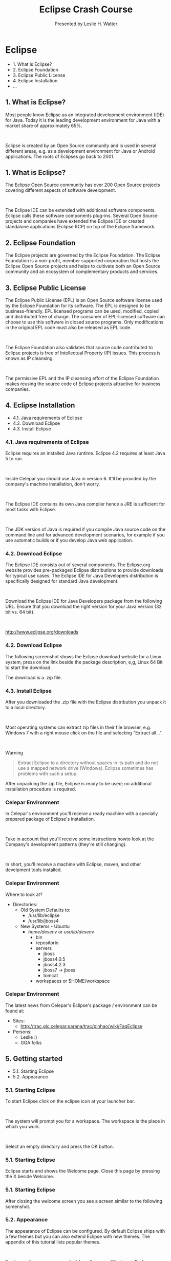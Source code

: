 
#+Title: Eclipse Crash Course 
#+Author: Presented by Leslie H. Watter 
#+Email: leslieh@celepar.pr.gov.br

#+OPTIONS: reveal_center:nil reveal_progress:t reveal_history:nil reveal_control:t reveal_mathjax:t toc:nil
#+OPTIONS: num:nil
#+REVEAL_TRANS: page
#+REVEAL_THEME: night
#+REVEAL_HLEVEL: 3


* Eclipse
 * 1. What is Eclipse?
 * 2. Eclipse Foundation
 * 3. Eclipse Public License
 * 4. Eclipse Installation
 * ...


** 1. What is Eclipse?
Most people know Eclipse as an integrated development environment (IDE) for
Java. Today it is the leading development environment for Java with a market
share of approximately 65%.

#+html: &nbsp; 

Eclipse is created by an Open Source community and is used in several different
areas, e.g. as a development environment for Java or Android applications. The
roots of Eclipses go back to 2001.

** 1. What is Eclipse?

The Eclipse Open Source community has over 200 Open Source projects covering
different aspects of software development.

#+html: &nbsp; 

The Eclipse IDE can be extended with additional software components. Eclipse
calls these software components plug-ins. Several Open Source projects and
companies have extended the Eclipse IDE or created standalone applications
(Eclipse RCP) on top of the Eclipse framework.

** 2. Eclipse Foundation
The Eclipse projects are governed by the Eclipse Foundation. The Eclipse Foundation is a non-profit, member supported corporation that hosts the Eclipse Open Source projects and helps to cultivate both an Open Source community and an ecosystem of complementary products and services.

** 3. Eclipse Public License
The Eclipse Public License (EPL) is an Open Source software license used by the
Eclipse Foundation for its software. The EPL is designed to be
business-friendly. EPL licensed programs can be used, modified, copied and
distributed free of charge. The consumer of EPL-licensed software can choose to
use this software in closed source programs. Only modifications in the original
EPL code must also be released as EPL code. 

#+html: &nbsp; 

The Eclipse Foundation also validates that source code contributed to Eclipse
projects is free of Intellectual Property (IP) issues. This process is known as
IP cleansing. 

#+html: &nbsp; 

The permissive EPL and the IP cleansing effort of the Eclipse Foundation makes
reusing the source code of Eclipse projects attractive for business companies. 

** 4. Eclipse Installation
 * 4.1. Java requirements of Eclipse
 * 4.2. Download Eclipse
 * 4.3. Install Eclipse

*** 4.1. Java requirements of Eclipse

Eclipse requires an installed Java runtime. Eclipse 4.2 requires at least Java 5 to run.

#+html: &nbsp; 

#+ATTR_REVEAL: :frag highlight-green 
Inside Celepar you should use Java in version 6. It'll be provided by the
company's machine installation, don't worry.

#+html: &nbsp; 

The Eclipse IDE contains its own Java compiler hence a JRE is sufficient for
most tasks with Eclipse.

#+html: &nbsp; 

The JDK version of Java is required if you compile Java source code on the
command line and for advanced development scenarios, for example if you use
automatic builds or if you develop Java web application.


*** 4.2. Download Eclipse
The Eclipse IDE consists out of several components. The Eclipse.org website
provides pre-packaged Eclipse distributions to provide downloads for typical use
cases. The Eclipse IDE for Java Developers distribution is specifically designed
for standard Java development. 

#+html: &nbsp; 

Download the Eclipse IDE for Java Developers package from the following
URL. Ensure that you download the right version for your Java version (32 bit
vs. 64 bit).

#+html: &nbsp; 

http://www.eclipse.org/downloads 

*** 4.2. Download Eclipse

The following screenshot shows the Eclipse download website for a Linux system,
press on the link beside the package description, e,g, Linux 64 Bit to start the
download. 

#+html: <img src="./images/xeclipsedownload10.png.pagespeed.ic.9Vdr62QU-z.png" alt="Eclipse Download page">

The download is a .zip file.

*** 4.3. Install Eclipse

After you downloaded the .zip file with the Eclipse distribution you unpack it
to a local directory.

#+html: &nbsp; 

Most operating systems can extract zip files in their file browser, e.g. Windows
7 with a right mouse click on the file and selecting "Extract all...".

#+html: &nbsp; 

#+ATTR_REVEAL: :frag highlight-blue
Warning 
#+begin_quote
Extract Eclipse to a directory without spaces in its path and do not use a mapped network drive (Windows). Eclipse sometimes has problems with such a setup.
#+end_quote

After unpacking the zip file, Eclipse is ready to be used; no additional installation procedure is required.

*** Celepar Environment

#+ATTR_REVEAL: :frag highlight-green
In Celepar's environment you'll receive a ready machine with a specially
prepared package of Eclipse's installation.

#+html: &nbsp; 

Take in account that you'll receive some instructions howto look at the
Company's development patterns (they're still changing).

#+html: &nbsp; 

In short, you'll receive a machine with Eclipse, maven, and other develpment
tools installed. 

*** Celepar Environment

Where to look at? 

 * Directories:
   * Old System Defaults to:
	 * /usr/lib/eclipse
	 * /usr/lib/jboss4
   * New Systems - Ubuntu
	 * /home/desenv/ or /usr/lib/desenv/
	   * bin
	   * repositorio
	   * servers
		 * jboss
		 * jboss4.0.5
		 * jboss4.2.3
		 * jboss7 -> jboss
		 * tomcat
	   * workspaces or $HOME/workspace

*** Celepar Environment

The latest news from Celepar's Eclipse's package / environment can be found at: 

 * Sites:
   * http://trac.gic.celepar.parana/trac/pinhao/wiki/FaqEclipse
 * Persons:
   * Leslie :)
   * GGA folks

** 5. Getting started
 * 5.1. Starting Eclipse
 * 5.2. Appearance

*** 5.1. Starting Eclipse
To start Eclipse click on the eclipse icon at your launcher bar.

#+html: &nbsp; 

#+ATTR_REVEAL: :frag highlight-red
The system will prompt you for a workspace. The workspace is the place in which
you work. 

#+html: &nbsp; 

Select an empty directory and press the OK button.

#+html: <img src="./images/xstarteclipse10.png.pagespeed.ic.KsOi67Vnq_.png" alt="Selecting the Workspace">

*** 5.1. Starting Eclipse

Eclipse starts and shows the Welcome page. Close this page by pressing the X beside Welcome.

#+html: <img src="./images/xstarteclipse20.png.pagespeed.ic.29Vipz6hfY.png" alt="Closing the Eclipse welcome screen">

*** 5.1. Starting Eclipse

After closing the welcome screen you see a screen similar to the following screenshot.

#+html: <img src="./images/xstarteclipse30.png.pagespeed.ic.Rxcj1VKw4Y.png" alt="Closing the Eclipse welcome screen">


*** 5.2. Appearance
The appearance of Eclipse can be configured. By default Eclipse ships with a few
themes but you can also extend Eclipse with new themes. The appendix of this
tutorial lists popular themes.
#+html: &nbsp; 

#+ATTR_REVEAL: :frag highlight-green
To change the appearance, select from the menu Window → Preferences → General → Appearance.

#+html: &nbsp; 
The Theme selection allows you to change the appearance of your Eclipse IDE. Disabling the animations will make your Eclipse run faster.

#+html: <img src="./images/xstarteclipse40.png.pagespeed.ic.d7n8YJLloZ.png" alt="Changing the theme">

#+ATTR_REVEAL: :frag highlight-blue
Please note that you need to restart Eclipse to apply a new theme completely.


** 6. Important Eclipse terminology
Eclipse provides Perspectives, Views and Editors. Views and Editors are grouped
into Perspectives.

 * 6.1. Workspace
 * 6.2. Eclipse projects
 * 6.3. Views and editors - parts
 * 6.4. Perspective

*** 6.1. Workspace
The workspace is the physical location (file path) you are working in. Your
projects, source files, images and other artifacts can be stored and saved in
your workspace. The workspace also contains preferences settings, plug-in
specific meta data, logs etc.
#+html: &nbsp; 

You typically use different workspaces if you require different settings for
your project or if you want to divide your projects into separate directories.
#+html: &nbsp; 

#+ATTR_REVEAL: :frag highlight-blue
Note
#+begin_quote
Your projects must not reside within the workspace directory. It is possible to
refer to external resources, e.g. projects, from the workspace. 
#+end_quote

You can choose the workspace during startup of Eclipse or via the menu (File →
Switch Workspace → Others) .


*** 6.2. Eclipse projects
An Eclipse project contains source, configuration and binary files related to a
certain task and groups them into buildable and reusable units.
#+html: &nbsp; 
#+ATTR_REVEAL: :frag highlight-blue
An Eclipse project can have natures assigned to it which describe the purpose of this
project.
#+html: &nbsp; 
For example the Java nature defines a project as Java project. Projects
can have multiple natures combined to model different technical aspects.
#+html: &nbsp; 
Natures for a project are defined via the .project file in the project directory.
#+html: &nbsp; 

#+ATTR_REVEAL: :frag highlight-red
Projects in Eclipse cannot contain other projects. (This is only valid if
you're not using maven, which supports nested projects/modules!)

*** 6.3. Views and editors - parts

Parts are user interface components which allow you to navigate and modify
data. A part can have a dropdown menu, context menus and a toolbar. Parts are
typically divided into views and editors.
#+html: &nbsp; 

The distinction into views and editors is not based on technical differences,
but on a different concept of using and arranging these parts.
#+html: &nbsp; 

*** 6.3. Views and editors - parts

A view is typically used to work on a set of data, which might be a hierarchical
structure. If data is changed via the view , this change is typically directly
applied to the underlying data structure. A view sometimes allows us to open an
editor for a selected set of data.
#+html: &nbsp; 

An example for a view is the Package Explorer, which allows you to browse the
files of Eclipse projects. If you change data in the Package Explorer,
e.g. renaming a file, the file name is directly changed on the file system.

*** 6.3. Views and editors - parts
Editors are typically used to modify a single data element, e.g. a file or a
data object. To apply the changes made in an editor to the data structure, the
user has to explicitly save the editor content.
#+html: &nbsp; 

Editors and views can be freely positioned in the user interface.

#+html: &nbsp; 
For example the Java editor is used to modify Java source files. Changes to the
source file are applied once the user selects the Save command. A dirty editor
is marked with an asterisk.

#+html: <img src="./images/xdirtyeditor10.png.pagespeed.ic.zpeGuSuRAc.png" alt="Editor marked as dirty">


*** 6.4. Perspective
A Perspective is a visual container for a set of parts. 

#+html: &nbsp; 
The Eclipse IDE uses perspectives to arrange parts and configure the menu and the toolbar for
different development tasks. 

#+html: &nbsp; 
Open editors are shared between perspectives, i.e. if you have an editor open in
the Java perspective for a certain class and switch to the Debug perspective, this editor stays open.

#+html: &nbsp; 
#+ATTR_REVEAL: :frag highlight-blue
You can switch Perspectives via the Window → Open Perspective → Other... menu entry.

*** 6.4. Perspective

The main perspectives used for Java development are the Java perspective and the Debug perspective.

#+html: <img src="./images/xeclipseide_perspective10.png.pagespeed.ic.SF6GAn2OQN.png" alt="Switching perspectives in the Eclipse IDE">

*** 6.4. Perspective

You can change the layout and content within a Perspective by opening or closing parts and by re-arranging them.

#+html: &nbsp; 
#+ATTR_REVEAL: :frag highlight-blue
To open a new part in your current Perspective use the Window → Show View → Other... menu entry. The following Show View dialog allows you to search for certain parts.

#+html: <img src="./images/xide_showview10.png.pagespeed.ic.31ofPLoBu8.png" alt="Show View dialog">

*** 6.4. Perspective

If you want to reset your current perspective to its default, use the Window → Reset Perspective menu entry.

You can save the currently selected perspective via Window → Save Perspective As....

#+html: <img src="./images/xeclipseide_saveperspective10.png.pagespeed.ic.-jFB-a_wPS.png" alt="Save your perspective configuration">

*** 6.4. Perspective

The Window → Customize Perspective... menu entry allows you to adjust the selected perspective. For example you can hide or show toolbar and menu entries.

#+html: <img src="./images/xperspective_customize10.png.pagespeed.ic.W9M8KNbb1r.png" alt="Customize Perspective">

** 7. Eclipse Java development user interface
 * 7.1. Perspectives in Eclipse
 * 7.2. Resetting a perspective
 * 7.3. Java perspective and Package Explorer

*** 7.1. Perspectives in Eclipse
Eclipse provides different perspectives for different tasks. The available perspectives depend on your installation.
#+html: &nbsp; 

For Java development you usually use the Java Perspective, but Eclipse has much more predefined perspectives, e.g. the Debug perspective.

#+html: &nbsp; 
Eclipse allows you to switch to another perspective via the Window → Open Perspective → Other... menu entry.

*** 7.2. Resetting a perspective

A common problem is that you changed the arrangement of views and editors in your perspective and you want to restore Eclipse to its original state. For example you might have closed a view .
#+html: &nbsp; 
You can reset a perspective to its original state via the Window → Reset Perspective menu entry.

*** 7.3. Java perspective and Package Explorer
The default perspective for Java development can be opened via Window → Open Perspective → Java.
#+html: &nbsp; 
On the left hand side, this perspective shows the Package Explorer view, which
allows you to browse your projects and to select the components you want to open
in an editor via a double-click.

#+html: &nbsp; 
For example to open a Java source file, open the tree under src, select the
corresponding .java file and double-click it. This will open the file in the
default Java editor.


*** 7.3. Java perspective and Package Explorer
The following picture shows the Eclipse IDE in its standard Java
perspective. 
#+html: <img src="./images/xeclipse_java.png.pagespeed.ic.INseARLDoL.png" alt="Eclipse Java Perspective">


*** 7.3. Java perspective and Package Explorer

The Package Explorer view is on the left. In the middle you see the
open editors. 
#+html: &nbsp; 
#+html: <img src="./images/xeclipse_java.png.pagespeed.ic.INseARLDoL.png" alt="Eclipse Java Perspective">


*** 7.3. Java perspective and Package Explorer
Several editors are stacked in the same container and you can switch between
them by clicking on the corresponding tab. 
#+html: &nbsp; 

#+ATTR_REVEAL: :frag highlight-blue
Via drag and drop you can move an editor to a new position in the Eclipse IDE.

#+html: <img src="./images/xeclipse_java.png.pagespeed.ic.INseARLDoL.png" alt="Eclipse Java Perspective">

*** 7.3. Java perspective and Package Explorer

To the right and below the editor area you find more views which were considered
useful by the developer of the perspective. For example the Javadoc view shows
the Javadoc of the selected class or method.

#+html: <img src="./images/xeclipse_java.png.pagespeed.ic.INseARLDoL.png" alt="Eclipse Java Perspective">

** 8. Eclipse Java perspective

 * 8.1. Toolbar
 * 8.2. Useful views
 * 8.3. Package Explorer view
 * 8.4. Outline view
 * 8.5. Problems view
 * 8.6. Javadoc view
 * 8.7. Java editor

*** 8.1. Toolbar
The application toolbar contains actions which you typically perform, e.g. creating Java resources or running Java projects. It also allows you to switch between perspectives.

#+html: <img src="./images/xjavaperspectivetoolbar10.png.pagespeed.ic.p9wbgnmT2X.png" alt="Java Perspective toolbar">

*** 8.2. Useful views
The Java perspective contains useful views for working with your Java project. The following description explains the most important ones.

*** 8.3. Package Explorer view
The Package Explorer view allows you to browse the structure of your projects and to open files in an editor via a double-click on the file.

#+html: <img src="./images/xpackageexplorerview20.png.pagespeed.ic.VVq3LMMkK1.png" alt="Package Explorer"

*** 8.3. Package Explorer view
It is also used to change the structure of your project. For example you can rename files or move files and folders via drag and drop. A right-click on a file or folder shows you the available options.

#+html: <img src="./images/xpackageexplorerview20.png.pagespeed.ic.VVq3LMMkK1.png" alt="Package Explorer"


*** 8.4. Outline view
The Outline view shows the structure of the currently selected source file.

#+html: <img src="./images/xoutlineview10.png.pagespeed.ic.5zX1PB11bj.png" alt="Outline View">


*** 8.5. Problems view
The Problems view shows errors and warning messages. Sooner or later you will run into problems with your code or your project setup. To view the problems in your project you can use the Problems view which is part of the standard Java perspective. If this view is closed you can open it via Window → Show View → Problems.

#+html: <img src="./images/xproblemsview10.png.pagespeed.ic.aCCnT6KfTc.png" alt="Errors in the problem view">


*** 8.5. Problems view

The messages which are displayed in the Problems view can be configured via the drop-down menu of the view . For example, to display the problems from the currently selected project, select Configure Contents and set the Scope to On any element in the same project.

#+html: <img src="./images/xproblemsview20.png.pagespeed.ic.ZpsomPJ2_2.png" alt="Drop-down menu of the problems view">

*** 8.5. Problems view

#+html: <img src="./images/xproblemsview30.png.pagespeed.ic.OaGeh9tsjz.png" alt="Customizing">


*** 8.5. Problems view

The Problems view also allows you to trigger a Quick fix via a right mouse-click on several selected messages. See Section 15.2, “Quick Fix” for details on the Quick fix functionality.

#+html: <img src="./images/xproblemsview40.png.pagespeed.ic.pH6dEfPKMH.png" alt="Customizing">


*** 8.6. Javadoc view
The Javadoc view shows the documentation of the selected element in the Java editor.

#+html: <img src="./images/xjavadocview12.png.pagespeed.ic.yMfNJRdkGa.png" alt="Javadoc View">


*** 8.7. Java editor
The Java editor is used to modify the Java source code. Each Java source file is opened in a separate editor.

#+html: <img src="./images/xjavaeditorintro10.png.pagespeed.ic.m35WWUEcPN.png" alt="Java editor">


*** 8.7. Java editor
If you click in left column of the editor you can configure its properties for example that line number should be displayed.

#+html: <img src="./images/xjavaeditorintro20.png.pagespeed.ic.QuaBlohEzF.png" alt="Java editor">

** 9. Create your first Java program

 * 9.1. Target of this exercise
 * 9.2. Create project
 * 9.3. Create package
 * 9.4. Create Java class
 * 9.5. Run your project in Eclipse

*** 9.1. Target of this exercise
The following section describes how to create a minimal Java application using
Eclipse. It is tradition in the programming world to create a small program
which writes "Hello World" to the console. We will adapt this tradition and will
write "Hello Eclipse!" to the console.


*** 9.2. Create project
This tutorial uses the naming convention that the project is named the same as
the top-level package in the project.

#+html: &nbsp; 
Just as an example we will follow the convention used by voegella listed here. 

#+html: &nbsp; 
#+ATTR_REVEAL: :frag highlight-red
At Celepar we use: br.gov.pr.celepar

*** 9.2. Create project

Select File → New → Java project from the menu.
#+html: &nbsp; 
Enter de.vogella.eclipse.ide.first as the project name. Select the Create
separate folders for sources and class files flag.

#+html: <img src="./images/xfirstgany10.gif.pagespeed.ic.quKmtb4yZP.png" alt="New Java Project Wizard">

*** 9.2. Create project

Press the Finish button to create the project. A new project is created and
displayed as a folder. Open the de.vogella.eclipse.ide.first folder and explore
the content of this folder.


*** 9.3. Create package
In the following step you create a new package. A good convention for the
project and package name is to use the same name for the top level package and
the project. For example if you name your project com.example.javaproject you
should also use com.example.javaproject as top level package name.

#+html: &nbsp; 

To create the de.vogella.eclipse.ide.first package, select the src folder , right-click on it and select New → Package.

#+html: <img src="./images/xfirstgany30.gif.pagespeed.ic.CZAzCf2anS.png" alt="Right mouse click to create a package">

*** 9.3. Create package

#+ATTR_REVEAL: :frag highlight-green
Tip
#+begin_quote
Reverse domain names should be used for packages to prevent name clashes. It is relatively unlikely that another company defines a class called test in the com.vogella package because this is the reverse URL of the vogella GmbH company.
#+end_quote

#+html: &nbsp; 
Just as an example we will follow the convention used by voegella listed here. 

#+html: &nbsp; 
#+ATTR_REVEAL: :frag highlight-red
At Celepar we use: br.gov.pr.celepar

*** 9.3. Create package

Enter the name of your new package in the dialog and press the Finish button.
#+html: <img src="./images/xfirstgany40.gif.pagespeed.ic.xWbO5Sfvj8.png" alt="Create a package Dialog">


*** 9.4. Create Java class
Create a Java class. Right-click on your package and select New → Class.

#+html: <img src="./images/xfirstgany50.gif.pagespeed.ic.htBDKtUOST.png" alt="Create a new class selection">

*** 9.4. Create Java class

Enter MyFirstClass as the class name and select the public static void main (String[] args) flag.

#+html: <img src="./images/xfirstgany60.gif.pagespeed.ic.v45ZBNaCsw.png" alt="Create a new class selection">

Press the Finish button.

*** 9.4. Create Java class

This creates a new file and opens the Java editor. Change the class based on the following listing.

#+begin_src java
package de.vogella.eclipse.ide.first;

public class MyFirstClass {

  public static void main(String[] args) {
    System.out.println("Hello Eclipse!");
  }
  
} 
#+end_src
You could also directly create new packages via this dialog. If you enter a new package in this dialog, it is created automatically.

*** 9.5. Run your project in Eclipse
Now run your code. Either right-click on your Java class in the Package Explorer
or right-click in the Java class and select Run-as → Java application.

#+html: <img src="./images/xfirstgany70.gif.pagespeed.ic.TgkwA6Gett.png" alt="Run project">

*** 9.5. Run your project in Eclipse

Eclipse will run your Java program. You should see the output in the Console view .

#+html: <img src="./images/xfirstgany80.gif.pagespeed.ic.rJLtqhf5RF.png" alt="Result of the running application">

*** 9.5. Run your project in Eclipse

Congratulations! You created your first Java project, a package, a Java class and you ran this program inside Eclipse.

** 10. Run Java program outside Eclipse
 * 10.1. Create JAR file
 * 10.2. Run your program outside Eclipse
 
*** 10.1. Create JAR file
To run the Java program outside of the Eclipse IDE you need to export it as a JAR file. A JAR file is the standard distribution format for Java applications.

Select your project, right-click it and select the Export menu entry.

#+html: <img src="./images/xfirstgany90.gif.pagespeed.ic.RY3mW6QfGP.png" alt="Export wizard for Java project">

*** 10.1. Create JAR file
Select JAR file and select the Next button. Select your project and enter the export destination and a name for the JAR file. I named it myprogram.jar.

#+html: <img src="./images/xfirstgany100.gif.pagespeed.ic.ttr8vVdJMq.png" alt="Export wizard for Java project, Part II">

*** 10.1. Create JAR file

#+html: <img src="./images/xfirstgany110.gif.pagespeed.ic.U8kmE1_HZp.png" alt="Export wizard for Java project, Part III">

Press The Finish button. This creates a JAR file in your selected output directory.

*** 10.2. Run your program outside Eclipse
Open a command shell, e.g. under Microsoft Windows select Start → Run and type cmd and press enter. This should open a console.

Switch to the directory which contains the JAR file , by typing cd path. For example if your jar is located in c:\temp use the following command.

#+ATTR_REVEAL: :frag highlight-green
cd c:\temp 

#+html: &nbsp; 
or 
#+html: &nbsp; 

#+ATTR_REVEAL: :frag highlight-green
cd /tmp/


*** 10.2. Run your program outside Eclipse

To run this program include the JAR file into your classpath. The classpath defines which Java classes are available to the Java runtime. You can add a jar file to the classpath with the -classpath option.

#+html: &nbsp; 
#+begin_example
java -classpath myprogram.jar de.vogella.eclipse.ide.first.MyFirstClass 
#+end_example

#+html: &nbsp; 
Type the above command in the directory you used for the export and you see the "Hello Eclipse!" output in your command shell.

** 11. Exporting and importing projects

 * 11.1. Exporting projects
 * 11.2. Importing projects


*** 11.1. Exporting projects
You can export and import Eclipse projects. This allows you to share projects with other people and to import existing projects.

To export Eclipse projects, select File → Export → General → Archive File and select the projects you want to export.

#+html: <img src="./images/xexportprojects10.png.pagespeed.ic.d-xjFAq4Bq.png" alt="Exporting project">

*** 11.1. Exporting projects

#+html: <img src="./images/xexportprojects20.png.pagespeed.ic.JhnwiBkQIc.png" alt="Exporting projects part 2">


*** 11.2. Importing projects
To import projects, select File → Import → Existing Projects into Workspace. You can import from an archive file, i.e. zip file or directly import the projects in case you have extracted the zip file.

#+html: <img src="./images/ximportprojects10.png.pagespeed.ic.oMcVFk2vh8.png" alt="Importing projects">

*** 11.2. Importing projects

#+html: <img src="./images/ximportprojects20.png.pagespeed.ic.kA_AXRtpaB.png" alt="Importing projects from archive file">

** 12. Navigating the Java source code

 * 12.1. Package Explorer
 * 12.2. Filter resources in the Package Explorer
 * 12.3. Closing and opening projects
 * 12.4. Link Package Explorer with editor

*** 12.1. Package Explorer
The primary way of navigating through your project is the Package Explorer. You can open nodes in the tree and open a file in an editor by double-clicking on the corresponding entry in the Package Explorer.

#+html: <img src="./images/xpackageexplorer10_display.png.pagespeed.ic.egR_KBjfJp.png" alt="Package Explorer display">


*** 12.2. Filter resources in the Package Explorer
The drop-down menu in the Package Explorer allows you to filter the resources which should be displayed or hidden.

#+html: <img src="./images/xpackageexplorer20_filter.png.pagespeed.ic.bctUi0X01R.png" alt="Filter in the package explorer">

*** 12.2. Filter resources in the Package Explorer

#+html: <img src="./images/xpackageexplorer22_filter.png.pagespeed.ic.Xzxu2viPGu.png" alt="Filter in the package explorer">

*** 12.3. Closing and opening projects
You can close projects via right-click and by selecting the Close Project menu entry. Alternatively if you work on a project you can close all unrelated projects via right-click and by selecting the Close Unrelated Projects menu entry.

#+html: &nbsp; 

Closing projects saves memory in Eclipse and can reduce the build time. To open a closed project double-click on it, or right-click it and select Open Project.
#+html: &nbsp; 

Eclipse ignores closed projects, e.g. the Problems view does only show errors of closed projects. This typically helps to focus your attention on the project.

#+ATTR_REVEAL: :frag highlight-green
Tip
#+begin_quote
You can use the filter functionality for the Package Explorer view to hide the closed projects.
#+end_quote

*** 12.4. Link Package Explorer with editor
The Package Explorer view allows you to display the associated file from the currently selected editor. For example if you are working on the Foo.java file in the Java editor and switch to the Java editor of the Var.java file, then the corresponding file will be selected in the Package Explorer view.

*** 12.4. Link Package Explorer with editor
To activate this behavior, press the Link with Editor button in the Package explorer view as depicted in the following screenshot.

#+html: <img src="./images/xeditorsyncpackage10.png.pagespeed.ic.KwsxqJhxG1.png" alt="Synchronize the package explorer selectioni with the current selected editor">

** 13. Navigate in the Java source code
You can also use other means than the Package Explorer to navigate your source
code. The following description lists the most important ones.

 * 13.1. Opening a class
 * 13.2. Mouse and keyboard navigation
 * 13.3. Quick Outline
 * 13.4. Open Type Hierarchy
 * 13.5. Search dialog
 * 13.6. Incremental find
 * 13.7. Find element based on current selection
 * 13.8. Annotation navigations
 * 13.9. Show in Breadcrumb
 * 13.10. Shortcuts
 
*** 13.1. Opening a class
You can navigate between the classes in your project via the Package Explorer
view as described before. You can navigate the tree and open a file via
double-click.

*** 13.1. Opening a class

In addition you can open any class by positioning the cursor on the class in an
editor and pressing F3. Alternatively, you can press Ctrl+Shift+T. This shows
the following dialog in which you can enter the class name to open it.

#+html: <img src="./images/xclassopen10.png.pagespeed.ic.SWQkLOwXdr.png" alt="Opening a class">

*** 13.1. Opening a class

You can also search for package names. Each part of the package name must end
with a . (the dot character) so that the Open Type Dialog can identify it as
package.

#+ATTR_REVEAL: :frag highlight-green
Tip
#+begin_quote
You only need to specify part of each segment of the package name. Assume for
example that you search for the org.eclipse.swt.widgets.Button class. To find
this class you can use the search term org.eclipse.swt.widgets.Button or
o.e.s.w.Button or o.Button.
#+end_quote

*** 13.1. Opening a class

#+html: <img src="./images/xclassopen20.png.pagespeed.ic.Nj_NdmmKG9.png" alt="Opening a class with package name">

*** 13.1. Opening a class

The Open Type Dialog also supports camel-case like search, e.g. it matches capital letters in the class name. For example if you would search for the OnTouchListener class you could use OTL or OToList as search term.

#+html: <img src="./images/xclassopen30.png.pagespeed.ic.E7GKFBhIsL.png" alt="Opening a class with camel-case">

*** 13.1. Opening a class

#+ATTR_REVEAL: :frag highlight-green
Tip
#+begin_quote
To avoid suffix matching you can add a space after the class name. For example
you can type Selection (there is a space after selection) to match the Selection
class but not the SelectionListener class. Wildcards like * are also supported.
#+end_quote

*** 13.2. Mouse and keyboard navigation
In lot of cases you can also use the mouse to navigate to or into an element if
you press the Ctrl key. For example press the Ctrl key and (left) click with the
mouse on the name of a class to jump into the class declaration.

#+html: &nbsp; 

Similar to the left mouse click combined with the Ctrl, you can use the F3 key
to go into a class.


*** 13.3. Quick Outline
If you right-click in your Java editor, you can select the Quick Outline option
which shows you an outline of your Java class with the option to filter.


#+html: <img src="./images/xquickoutline10.png.pagespeed.ic.YUsAohO9WS.png" alt="Quickoutline">

*** 13.3. Quick Outline

The shortcut for opening the Quick Outline is Ctrl+O. By default Quick Outline
shows only the direct members and fields of the class. Press Ctrl+O again to
show also the inherited members and fields.

#+html: &nbsp; 

The default look of the Quick Outline option is similiar to the Quick Outline view of the Java perspective.

*** 13.4. Open Type Hierarchy
The type hierarchy of a class shows you which classes it extends and which interfaces it implements. You can use the type hierarchy to navigate to one of these elements.

To open the type hierarchy of the selected class, right-click in the editor and select Open Type Hierarchy (Shortcut: F4) or Quick Type Hierarchy (Shortcut: Ctrl+T).

*** 13.5. Search dialog
Via the Search → Search menu (Shortcut: Ctrl+H) you can open the search dialog of Eclipse.

Use the Java Search tab to search for Java elements, e.g. methods.

#+html: <img src="./images/xjavasearchdialog10.png.pagespeed.ic.q_mUea3stV.png" alt="Text search">

*** 13.5. Search dialog

The Search view shows the search results for the selected scope. You can double-click on a search entry to navigate to the corresponding position in the editor. The currently selected search result is also indicated via an arrow in the left border of the editor.

#+html: <img src="./images/xjavasearchdialog20.png.pagespeed.ic.ZiufIVfn1q.png" alt="Text search">

*** 13.5. Search dialog
Use the File Search tab to search for text.

#+html: <img src="./images/xjavasearchdialog30.png.pagespeed.ic.ZswUcLONbA.png" alt="Text search">

*** 13.5. Search dialog
Eclipse associates file extensions with the default tab. You can customize the available search tabs via the Customize button in the Search dialog. Via the Remenber the last used page you can configure Eclipse to use your last tab as default.

#+html: <img src="./images/xcustomizesearch10.png.pagespeed.ic.FpCKX0aDQH.png" alt="Customize search">

*** 13.5. Search dialog

#+html: <img src="./images/xcustomizesearch20.png.pagespeed.ic.5Mv1XlTr0d.png" alt="Customize search">

*** 13.5. Search dialog

#+ATTR_REVEAL: :frag highlight-green
Tip
#+begin_quote
The Search view allows you to delete search results via the Delete key.
#+end_quote

*** 13.6. Incremental find
You can use the Ctrl+J shortcut to activate Incremental Find. 

#+html: <img src="./images/xincrementalsearch10.png.pagespeed.ic.0YmDyyP_Vf.png" alt="Incrementation search">

*** 13.6. Incremental find
This allows you to search in the current active editor for a text which is displayed in the status
line as depicted by the following screenshot.

#+html: &nbsp; 
Repeat Ctrl+J in order to move to the next occurrences of the current search term.

#+html: <img src="./images/xincrementalsearch10.png.pagespeed.ic.0YmDyyP_Vf.png" alt="Incrementation search">

*** 13.6. Incremental find

The advantage of this search is that no pop-up dialog is opened which blocks other elements in the Eclipse IDE.

#+html: <img src="./images/xincrementalsearch10.png.pagespeed.ic.0YmDyyP_Vf.png" alt="Incrementation search">

*** 13.7. Find element based on current selection
If you have selected an element in the editor you can use the Ctrl+K shortcut to
search for the next occurrence of the selected text and Ctrl+Shift+K for the
previous element.

*** 13.8. Annotation navigations
You can also navigate via the annotation buttons, e.g. for jumping to the next error or warning in your source code.

#+html: <img src="./images/xnavigation_annotations10.png.pagespeed.ic.mtNFURt-2D.png" alt="Annotation navigation">

*** 13.8. Annotation navigations

By pressing the buttons you can navigate to the related annotations. 
#+html: &nbsp; 
You can also use the keyboard shortcut Ctrl+. (Ctrl plus the dot sign) for selecting the
next annotation or Ctrl+, for selecting the previous annotation.

*** 13.8. Annotation navigations
The following screenshot shows source code with two warnings and one error and
you can navigate between the corresponding code via the annotation buttons.

#+html: <img src="./images/xannotationsnavigation30.png.pagespeed.ic.UxPPXQG5CR.png" alt="Moving in the source code">

*** 13.8. Annotation navigations
Which annotations are relevant for navigation can be configured via the
drop-down menu of the toolbar. This selection is highlighted in the following
screenshot.


#+html: <img src="./images/xnavigation_annotations20.png.pagespeed.ic.45MKWQdCf0.png" alt="Annotation navigation">

*** 13.9. Show in Breadcrumb
You can also activate the breadcrumb mode for the Java editor which allows you
to navigate the source code directly from the Java editor.

#+html: &nbsp; 
You can activate this mode via right-click in the editor and by selecting the Show in Breadcrumb entry.

#+html: <img src="./images/xbreadcrumb10.png.pagespeed.ic.zZqKWoCqRh.png" alt="Show in Breadcrumb">

*** 13.9. Show in Breadcrumb

This allows you to navigate the source code from the editor as depicted in the following screenshot.

#+html: <img src="./images/xbreadcrumb20.png.pagespeed.ic.TtyDFs_TRr.png" alt="Breadcrumb view">

*** 13.9. Show in Breadcrumb

To hide it again, right-click on a breakcrump entry and select Hide Breadcrumb.

#+html: <img src="./images/xbreadcrumb30.png.pagespeed.ic.9VUzDCwsfs.png" alt="Breadcrumb view">


*** 13.10. Shortcuts
There are a lot of shortcuts available for navigation. Open
#+ATTR_REVEAL: :frag highlight-blue
 Preferences → General → Keys 

to find and redefine shortcuts at runtime.

** 14. Opening a resource

 * 14.1. Via Package Explorer view
 * 14.2. Open Resource dialog

*** 14.1. Via Package Explorer view
You can also navigate to non Java source files via the Package Explorer view and open a file via double-click.

*** 14.2. Open Resource dialog
In addition to the Package Explorer view you can open any file in your projects via the Open Resource dialog which can be opened via the Ctrl+Shift+R shortcut. This shortcut opens a dialog in which you can enter the resource name to open it.

#+html: <img src="./images/xopenresourceeclipse10.png.pagespeed.ic.RULBd1oglc.png" alt="Open resources in Eclipse">

** 15. Content Assist and Quick Fix
 * 15.1. Content assist
 * 15.2. Quick Fix

*** 15.1. Content assist
Content assist is a functionality in Eclipse which allows the developer to get context sensitive code completion in an editor upon user request.

It can be invoked by pressing Ctrl+Space

#+html: <img src="./images/xcontentassists10.gif.pagespeed.ic.Jv5WVsmGfZ.png" alt="Content Assists">

*** 15.1. Content assist

For example type syso in the editor of a Java source file and then press Ctrl+Space. This will replace syso with System.out.println("").

If you have a reference to an object, for example the object person of the type Person and need to see its methods, type person. and press Ctrl+Space.

*** 15.2. Quick Fix
Whenever Eclipse detects a problem, it will underline the problematic text in the editor. Select the underlined text and press Ctrl+1 to see proposals how to solve this problem. This functionality is called Quick Fix.

For example type myBoolean = true; If myBoolean is not yet defined, Eclipse will highlight it as an error. Select the variable and press Ctrl+1, Eclipse will suggest creating a field or local variable.

#+html: <img src="./images/xquickfix10.png.pagespeed.ic.NafZ5uGlm-.png" alt="Using Quickfix Example">

*** 15.2. Quick Fix
Quick Fix is extremely powerful. For example it allows you to create new local variables and fields as well as new methods and new classes. Or it can put try-catch statements around your exceptions. It can also assign a statement to a variable and much more.

Quick Fix also gives several options for code changes on code which does not contain errors, e.g. it allows you to convert a local variable to a field.

** 16. Generating code
 * 16. Generating code
*** 16. Generating code
Eclipse has several possibilities to generate code for you. This can save
significant time during development.
#+html: &nbsp; 
For example Eclipse can override methods from superclasses and generate the
toString(), hashcode() and equals() methods. It can also generate getter and
setter methods for attributes of your Java class.

*** 16. Generating code
You can find these options in the Source menu.

#+html: <img src="./images/xgenerate10.png.pagespeed.ic.gp32fK2XAb.png" alt="Code generation">

*** 16. Generating code
To test the source generation, create the following class in your de.vogella.eclipse.ide.first project.

#+begin_src java
package de.vogella.eclipse.ide.first;

public class Person {
  private String firstName;
  private String lastName;
  
} 
#+end_src

*** 16. Generating code
Select Source → Generate Constructor from Fields, mark both fields and press the OK button.

#+html: <img src="./images/xsourcegenerator10.png.pagespeed.ic.BTQ6zl3gTv.png" alt="Generating">

*** 16. Generating code
Select Source → Generate Getter and Setter, select again both of your fields and then the OK button.
#+html: &nbsp; 
Select Source → Generate toString()..., mark again both fields and press the OK button.

*** 16. Generating code
You created the following class:

#+begin_src java
package de.vogella.eclipse.ide.first;

public class Person {
  private String firstName;
  private String lastName;

  public Person(String firstName, String lastName) {
    super();
    this.firstName = firstName;
    this.lastName = lastName;
  }

  public String getFirstName() {
    return firstName;
  }

  public void setFirstName(String firstName) {
    this.firstName = firstName;
  }

  public String getLastName() {
    return lastName;
  }

  public void setLastName(String lastName) {
    this.lastName = lastName;
  }

  @Override
  public String toString() {
    return "Person [firstName=" + firstName + ", lastName=" + lastName
        + "]";
  }

} 
#+end_src

** 17. Exercise: code generation and content assists
 * 17.1. Introduction
 * 17.2. Create project
 * 17.3. Create class
 * 17.4. Create instances
 * 17.5. Write a test class

*** 17.1. Introduction
In this exercise you practice the usage of code generation and the usage of the Content Assists functionality.

*** 17.2. Create project
Create a project called com.vogella.ide.todo.

*** 17.3. Create class
Create the com.vogella.ide.todo package and the following class.

#+begin_src java
package com.vogella.ide.todo;

import java.util.Date;

public class Todo {
  
  private long id;
  private String summary = "";
  private String description = "";
  private boolean done = false;
  private Date dueDate;

} 
#+end_src

*** 17.3. Create class
Select Source → Generate Constructor using Fields... to generate a constructor using all fields.

Use the Source → Generate Getter and Setter to create getters and setters for all fields.


*** 17.3. Create class
The resulting class should look like the following listing.

#+begin_src java
package com.vogella.ide.todo;

import java.util.Date;

public class Todo {
  
  private long id;
  private String summary = "";
  private String description = "";
  private boolean done = false;
  private Date dueDate;

  public Todo(long id, String summary, String description, boolean done,
      Date dueDate) {
    this.id = id;
    this.summary = summary;
    this.description = description;
    this.done = done;
    this.dueDate = dueDate;

  }

  public long getId() {
    return id;
  }

  public void setId(long id) {
    this.id = id;
  }

  public String getSummary() {
    return summary;
  }

  public void setSummary(String summary) {
    this.summary = summary;
  }

  public String getDescription() {
    return description;
  }

  public void setDescription(String description) {
    this.description = description;
  }

  public boolean isDone() {
    return done;
  }

  public void setDone(boolean done) {
    this.done = done;
  }

  public Date getDueDate() {
    return dueDate;
  }

  public void setDueDate(Date dueDate) {
    this.dueDate = dueDate;
  }

} 
#+end_src

*** 17.3. Create class
Use Eclipse to generate a toString() method for the Todo class based on the id and summary field. This can be done via the Eclipse menu Source → Generate toString()....

Also use Eclipse to generate a hashCode() and equals() method based on the id field. This can be done via the Eclipse menu Source → Generate hashCode() and equals()....

*** 17.4. Create instances
Create a new class called TodoProvider. Create the following static method in your TodoProvider class.

#+begin_src java
// Helper method to get a list 
// of Todo objects

// Example data, change if you like
  public static List<Todo> createInitialModel() {
    ArrayList<Todo> list = new ArrayList<Todo>();
    list.add(createTodo("SWT", "Learn Widgets"));
    list.add(createTodo("JFace", "Especially Viewers!"));
    list.add(createTodo("DI", "@Inject looks interesting"));
    list.add(createTodo("OSGi", "Services"));
    list.add(createTodo("Compatibility Layer","Run Eclipse 3.x"));
    return list;
  }

  private static Todo createTodo(String summary, String description) {
    return new Todo(current++, summary, description, false, new Date());
  } 
#+end_src

*** 17.5. Write a test class
Write another TodoProviderTest class with a public static void main (String[] args) method.

In your main method call the createInitialModel method and validate that the returned number of items is 5.

If another number than 5 is returned, throw a RuntimeException. If the correct number is returned, write the String "Correct" to the Console view .

*** 17.5. Write a test class

Use Content assist to create the System.out.println() based on syso for you.

#+html: <img src="./images/xcontentassists10.png.pagespeed.ic.7IjJf_Bixi.png" alt="Content Assists Input">

#+html: &nbsp; 

#+html: <img src="./images/xcontentassists20.png.pagespeed.ic.zKG4pj6OzI.png" alt="Content Assists Result">

** 18. Refactoring
 * 18.1. Refactoring
 * 18.2. Refactoring in Eclipse

*** 18.1. Refactoring
Refactoring is the process of restructuring the code without changing its
behavior. For example renaming a Java class or method is a refactoring activity.


*** 18.2. Refactoring in Eclipse
Eclipse supports several refactoring activities, for example renaming or moving.

#+html: &nbsp; 

For example to use the Rename refactoring, you can right-click on your class (in
the editor or Package Explorer) and select Refactor → Rename to rename your
class. Eclipse will make sure that all calls in your Workspace to your class or
method are renamed.


*** 18.2. Refactoring in Eclipse
The following screenshot shows how to call the Rename refactoring for a
class. The cursor is positioned on the class and the context menu is activated
via a right-click on the class.

#+html: <img src="./images/xrefactor10.png.pagespeed.ic.apjmai-ZyD.png" alt="Renaming a class">

*** 18.2. Refactoring in Eclipse

The most important refactoring are listed in the following table.

#+ATTR_HTML: :border 2 :rules all :frame border
#+CAPTION: Table 1. Refactoring
|------------------+-----------------------------------------------------------|
| Refactoring      | Description                                               |
|------------------+-----------------------------------------------------------|
| Rename           | Rename a variable or class                                |
| Extract Method   | Creates a method based on the selected code in the editor |
| Extract Constant |                                                           |
|------------------+-----------------------------------------------------------|

*** 18.2. Refactoring in Eclipse
#+ATTR_REVEAL: :frag highlight-green
Tip
#+begin_quote
Lots of refactorings are also available via the Ctrl+1 shortcut (quick fix). Select a certain part of your code and press Ctrl+1 to see possible refactorings which are possible at the select position.
#+end_quote

#+html: &nbsp; 
Eclipse has many more refactorings. The available options depend on the
selection in the Java editor. In most cases you should get an idea of the
performed action by the naming of the refactoring operation.


** 19. Exercise:Refactoring
 * 19.1. Preparation
 * 19.2. Extract method
 * 19.3. Extract Constant

*** 19.1. Preparation
For the next examples change the MyFirstClass class to the following code.

#+begin_src java
package de.vogella.eclipse.ide.first;

public class MyFirstClass {

  public static void main(String[] args) {
    System.out.println("Hello Eclipse!");
    int sum = 0;
    for (int i = 1; i <= 100; i++) {
      sum += i;
    }
    System.out.println(sum);
  }
} 
#+end_src

*** 19.2. Extract method
A useful refactoring is to mark code and create a method from the selected
code. To use this in this exercise, mark the coding of the "for" loop, right
click on the selection and select Refactoring → Extract Method. Use calculateSum
as the name of the new method.

#+html: <img src="./images/xrefactor20.png.pagespeed.ic.ZIMrELmHSO.png" alt="Extract Method refactoring">

*** 19.2. Extract method
After this refactoring the class should look like the following code.

#+begin_src java
package de.vogella.eclipse.ide.first;

public class MyFirstClass {

  public static void main(String[] args) {
    System.out.println("Hello Eclipse!");
    int sum = 0;
    sum = calculateSum(sum);
    System.out.println(sum);
  }

  private static int calculateSum(int sum) {
    for (int i = 1; i <= 100; i++) {
      sum += i;
    }
    return sum;
  }
} 
#+end_src

*** 19.3. Extract Constant
You can also extract strings and create constants based on the strings. Mark for
this example the Hello Eclipse! string in your source code, right-click on it
and select Refactor → Extract Constant. Name your new constant "HELLO".


#+html: <img src="./images/xrefactor30.png.pagespeed.ic.gPQwKGyaAd.png" alt="Extract Constants">

*** 19.3. Extract Constant

The string is now defined as a constant.

#+begin_src java
package de.vogella.eclipse.ide.first;

public class MyFirstClass {

  private static final String HELLO = "Hello Eclipse!";

  public static void main(String[] args) {
    System.out.println(HELLO);
    int sum = 0;
    sum = calculateSum(sum);
    System.out.println(sum);
  }

  private static int calculateSum(int sum) {
    for (int i = 1; i <= 100; i++) {
      sum += i;
    }
    return sum;
  }
} 
#+end_src

** 20. Eclipse Shortcuts
Eclipse provides a lot of shortcuts to work efficiently with the IDE. 

*** 20. Eclipse Shortcuts

#+CAPTION: Shortcuts
#+ATTR_HTML: :border 2 :rules all :frame border :cellpadding 15
|------------------+--------------------------------------------------------------------------------|
| Shortcut         | Description                                                                    |
|------------------+--------------------------------------------------------------------------------|
| Ctrl + 3         | Quick Access <-- try this one at least!!                                       |
|------------------+--------------------------------------------------------------------------------|
| Ctrl + Shift + R | Search dialog for resources, e.g. text files                                   |
| Ctrl + Shift + T | Search dialog for Java Types                                                   |
| Ctrl + E         | Search dialog to select an editor from the currently open editors              |
| Ctrl + F8        | Shortcut for switching perspectives                                            |
| Ctrl + S         | Saves current editor                                                           |
| Ctrl + 1         | Quickfix; shows potential fixes for warnings, errors or shows possible actions |
|------------------+--------------------------------------------------------------------------------|

*** 20. Eclipse Shortcuts

#+CAPTION: Shortcuts
#+ATTR_HTML: :border 2 :rules all :frame border :cellpadding 15
|------------------+--------------------------------------------------------------------------------|
| Shortcut         | Description                                                                    |
|------------------+--------------------------------------------------------------------------------|
| Ctrl + Space     | Content assist/ code completion                                                |
| Ctrl + Q         | Goes to the last edited position                                               |
| Ctrl+ D          | Deletes current line in the editor                                             |
| Ctrl + Shift + O | Adjusts the imports statements in the current Java source file                 |
| Ctrl + 2, L or F | Assign statement to new local variable or field                                |
| Ctrl + Shift + T | Open Type Dialog                                                               |
| Ctrl + O         | Shows quick outline of a class                                                 |
| Ctrl + F11       | Run last launched application                                                  |
|------------------+--------------------------------------------------------------------------------|


** 21. Using project dependencies
You can define in Eclipse that a project is dependent on another project. For
this select your project, right-click on it and select Properties.
#+html: &nbsp; 
Select Java Build Path and the Projects tab.

#+html: <img src="./images/xprojectdependencies10.png.pagespeed.ic.B-4JAiOnYy.png" alt="Defining project dependencies">

** 21. Using project dependencies

If you add a project to the build path of another project, you can use its classes in Eclipse.
#+html: &nbsp; 

#+ATTR_REVEAL: :frag highlight-red
This only works within Eclipse, outside Eclipse you need to create Java
libraries for the projects and add them to the classpath of your Java
application.

** 22. Using jars (libraries) in Eclipse
 * 22.1. Adding a Java library to the project classpath
 * 22.2. Attach source code to a Java library
 * 22.3. Add Javadoc for a JAR

*** 22.1. Adding a Java library to the project classpath
If the libraries should be distributed with your project you can store the JAR files directly in your project.

For example you can create a new Java project de.vogella.eclipse.ide.jars. Then, create a new folder called lib by right-clicking on your project and selecting New → Folder.

#+html: <img src="./images/xjar10.png.pagespeed.ic.QfaUzb2b_3.png" alt="Creating a new folder">

*** 22.1. Adding a Java library to the project classpath

From the menu select File → Import → General → File System. Select the Java
library you want to import and select the lib folder as target. Alternatively,
just copy and paste the jar file into the lib folder.

#+html: &nbsp; 
You can add this library to your classpath, right-click on the JAR file and
select Build Path → Add to Build Path.
#+html: &nbsp; 
To manage your classpath, right-click on your project and select
Properties. Under Java Build Path → Libraries select the Add JARs button.

*** 22.1. Adding a Java library to the project classpath

The following example shows how the result would look like, if the junit-4.4.jar file had been added to the project.

#+html: <img src="./images/xexternaljars10.gif.pagespeed.ic.7Snooz6oxg.png" alt="Adding a jar to the current project">

*** 22.1. Adding a Java library to the project classpath

After adding it to the classpath, Eclipse allows you to use the classes
contained in the JAR file in the project . Outside Eclipse you still need to
configure your classpath, e.g. via the MANIFEST.MF file.


*** 22.2. Attach source code to a Java library
You can open any class by positioning the cursor on the class in an editor and
pressing F3. Alternatively, you can press Ctrl+Shift+T. This will show a dialog
in which you can enter the class name to open it.
#+html: &nbsp; 

If the source code is not available, the editor will show the bytecode of that class.
#+html: &nbsp; 

This happens for example if you open a class from a the standard Java library
without attaching the source code to it.

#+html: &nbsp; 

To see the source code of such a class, you can attach a source archive or
source folder to a Java library. Afterwards the editor shows the source instead
of the bytecode.

*** 22.2. Attach source code to a Java library


Attaching the source code to a library also allows you to debug this source code.
#+html: &nbsp; 

The Source Attachment dialog can be reached in the Java Build Path page of a
project. To open this page right-click on a project and select Properties → Java
Build Path. On the Libraries tab, expand the library's node, select the Source
attachment attribute and press the Edit button.
#+html: &nbsp; 


In the Location path field, enter the path of an archive or a folder containing the source.

#+html: &nbsp; 

*** 22.2. Attach source code to a Java library

The following screenshot shows this setting for the standard Java library. If
you have the Java Development Kit (JDK) installed, you should find the source in
the JDK installation folder. The file is typically called src.zip.

#+html: <img src="./images/xadd_source_to_jar.jpg.pagespeed.ic.j6Hms91o4z.jpg" alt="Maintaining the location of the source attachment to an jar">


*** 22.3. Add Javadoc for a JAR
It is also possible to add Javadoc to a library which you use.
#+html: &nbsp; 

Download the Javadoc of the JAR file and put it somewhere in your filesystem.

*** 22.3. Add Javadoc for a JAR
To enter the location of the Javadoc, open the Java Build Path via a right-click on a project and select Properties → Java Build Path. On the Libraries tab expand the library's node, select the Javadoc location attribute and press the Edit button.

#+html: &nbsp; 
Enter the location to the file which contains the Javadoc.

#+html: <img src="./images/xjavadoc10.png.pagespeed.ic.RkSimyHjos.png" alt="Enter the location to the Javadoc file for a jar file">

** 23. Updates and installation of plug-ins
23.1. Eclipse update manager
23.2. Performing an update and install new features
23.3. See the installed components
23.4. Uninstalling components
23.5. Restarting Eclipse

*** 23.1. Eclipse update manager
The Eclipse IDE contains a software component called Update Manager which allows you to install and update software components. Installable software components are called features and consist of plug-ins.

#+html: &nbsp; 

These features are contained in so-called update sites or software sites. An update site contains installable software components and additional configuration files. It can be located on various locations e.g. on a webserver or on the local filesystem.

#+html: &nbsp; 
The configuration files provide aggregated information about the software components in the update site. The update functionality in Eclipse uses this information to determine which software components are available in which version. This allows the Eclipse update functionality to download only components which are new or updated.

*** 23.2. Performing an update and install new features

#+ATTR_REVEAL: :frag highlight-red
Warning
#+begin_quote
If you are behind a network proxy, you have to configure your proxy via the Window → Preferences → General → Network Connection preference setting. Otherwise Eclipse may not able to reach the update sites.
#+end_quote

To update your Eclipse installation, select Help → Check for Updates. The system searches for updates of the already installed software components. If it finds updated components, it will ask you to approve the update.

*** 23.2. Performing an update and install new features

To install a new functionality, select Help → Install New Software....
#+html: <img src="./images/xUpdateManager08.png.pagespeed.ic.T7d08x3OTh.png" alt="Selecting an update site in the update manager">

*** 23.2. Performing an update and install new features

From the Work with list, select or enter an URL from which you would like to install new software components. Entering a new URL adds this URL automatically to the list of available update sites.

#+html: &nbsp; 
To explicitly add a new update site, press the Add button and enter the new URL as well as a name for the new update site.

#+html: &nbsp; 
The following update sites contain the official Eclipse components.

#+begin_example
 * Eclipse 4.3 (Kepler release) http://download.eclipse.org/releases/kepler
 * Eclipse 4.2 (Juno release) http://download.eclipse.org/releases/juno 
#+end_example

*** 23.2. Performing an update and install new features

If you select a valid update site, Eclipse allows you to install the available components. Check the components which you want to install.

#+html: <img src="./images/xUpdateManager10.png.pagespeed.ic.XeF5BBTPMd.png" alt="Selecting an update site in the update manager">

*** 23.2. Performing an update and install new features

If you can't find a certain component uncheck the Group items by category checkbox because not all available plug-ins are categorized. If they are not categorized, they will not be displayed, unless the grouping is disabled.


*** 23.3. See the installed components
To see which components are installed use Help → About Eclipse SDK → Installation Details.

#+html: <img src="./images/xeclipse_installationdetails10.png.pagespeed.ic.j8C37cJeDa.png" alt="Installation details of Eclipse">


*** 23.4. Uninstalling components
If you select Help → About Eclipse SDK and then the Installation Details button, you can uninstall components from your Eclipse IDE.


*** 23.5. Restarting Eclipse
After an update or an installation of a new software component you should restart Eclipse to make sure that the changes are applied.

** 24. Eclipse Marketplace

*** 24. Eclipse Marketplace
Eclipse also contains a client which allows installing software components from
the Eclipse Marketplace client. 

#+html: &nbsp; 
The advantage of this client is that you can
search for components, discover popular extensions and see descriptions and
ratings.
#+html: &nbsp; 
Compared to the update manager you do not have to know the URL for the software
site which contains the installable software components.


*** 24. Eclipse Marketplace
Not all Eclipse distributions contain the Marketplace client by default. 
#+html: &nbsp; 
You may need to install the Marketplace client software component into Eclipse
before you can use it. 
#+html: &nbsp; 
The following screenshot shows how to install it from one of the official Eclipse update sites.

#+html: <img src="./images/xinstallmpc10.png.pagespeed.ic.huyinLgzUX.png" alt="Installing the MPC">

*** 24. Eclipse Marketplace
To open the Eclipse Marketplace select Help → Eclipse Marketplace.

#+html: <img src="./images/xmarketclient10.png.pagespeed.ic.dZaQ_OcFui.png" alt="Showing the Eclipse Marketplace Client">


You can use the Find box to search for components. Pressing the Install button starts the installation process.

** 25. Advanced Eclipse Update manager options
 * 25.1. Manual installation of plug-ins (dropins folder)
 * 25.2. Exporting and importing the installed components
 * 25.3. Installing features via the command line 

*** 25.1. Manual installation of plug-ins (dropins folder)
Eclipse plug-ins are distributed as jar files. If you want to use an Eclipse
plug-in directly or do not know the update site for it, you can place it in the
dropins folder of your Eclipse installation directory. Eclipse monitors this
directory and during a (re-)start of your IDE, the Eclipse update manager
installs and removes plug-in based on the files contained in this directory.

#+html: &nbsp; 

You should not modify the content of the Eclipse plugins directory directly. If
you want to install plug-ins put them into the dropins folder, if you want to
remove it delete the JAR from this folder.

*** 25.1. Manual installation of plug-ins (dropins folder)

Plug-ins are typically distributed as jar files. To add a plug-in to your
Eclipse installation, put the plug-in .jar file into the Eclipse dropins folder
and restart Eclipse. Eclipse should detect the new plug-in and install it for
you.

#+html: &nbsp; 

If you remove plug-ins from the dropins folder and restart Eclipse these
plug-ins are automatically removed from your Eclipse installation.

*** 25.2. Exporting and importing the installed components
Eclipse allows you to export a file which describes the installed Eclipse
components. During the export the user can select which components should be
included into this description file.
#+html: &nbsp; 
Other users can import this description file into their Eclipse installation and
install the components based on this file.

#+html: &nbsp; 
This way Eclipse installation can be kept in sync with each other.
#+html: &nbsp; 


*** 25.2. Exporting and importing the installed components
To export a description file, select 
#+ATTR_REVEAL: :frag highlight-blue
File → Export → Install → Installed Software Items to File 

and select the components which should be included into your description file.
#+html: <img src="./images/xdescriptionfile10.png.pagespeed.ic.HCM4m1dgiB.png" alt="Exporting a description file for p2">

*** 25.2. Exporting and importing the installed components

To install the described components in another Eclipse installation, open the
exported file with 
#+ATTR_REVEAL: :frag highlight-blue
File → Import → Install → Install Software Items from File

and follow the wizard. The wizard allows you to specify the components which
should be installed.

*** 25.3. Installing features via the command line
The Eclipse update manager has a component called director which allows you to install new features via the command line.
#+html: &nbsp; 
For example the following command will install the components EGit, Mylyn and
EMF into an Eclipse instance. You need to start this command in the command line
and it assumes that you are in a directory which contains your Eclipse
installation in a folder called eclipse.

#+begin_example
eclipse/eclipse \
-application org.eclipse.equinox.p2.director \
-noSplash \
-repository \
http://download.eclipse.org/releases/kepler \
-installIUs \
org.eclipse.egit.feature.group,\
org.eclipse.jgit.feature.group,\
org.eclipse.emf.sdk.feature.group,\
org.eclipse.mylyn_feature.feature.group,\
org.eclipse.wst.xml_ui.feature.feature.group,\
org.eclipse.mylyn.java_feature.feature.group,\
org.eclipse.mylyn.pde_feature.feature.group 
#+end_example

*** 25.3. Installing features via the command line

The feature names which you need for this operation can be seen on the second
page of the standard installation dialog of the Eclipse update manager.

#+html: <img src="./images/xeclipse_installcommandline10.png.pagespeed.ic.a4JmSJbj25.png" alt="Getting the feature name">

** 26. Eclipse Java development preferences
 * 26.1. Configuring the Eclipse IDE
 * 26.2. Automatic placement of semicolon
 * 26.3. Auto escape text pasted into Strings
 * 26.4. Bracket highlighting
 * 26.5. Activate Save Actions
 * 26.6. Type Filters
 * 26.7. Completion overwrites and insert guessed method arguments

*** 26.1. Configuring the Eclipse IDE
The behavior of the Eclipse IDE can be controlled via the Preference
settings. Select Window → Preferences to open the preference settings
dialog. You can use the filter box to search for specific settings.

#+html: <img src="./images/xpreferencesettings17.png.pagespeed.ic.MdP1EgX08g.png" alt="Preference settings">

*** 26.1. Configuring the Eclipse IDE

Correctly configuring Eclipse to your need can largely improve your
productivity. Most of these preference settings are specific to your workspace.


*** 26.2. Automatic placement of semicolon
Eclipse can make typing more efficient by placing semicolons at the correct position in your source code.
#+html: &nbsp; 
In the Preference setting select Java → Editor → Typing. In the Automatically
insert at correct position selection enable the Semicolons checkbox.

#+html: <img src="./images/xwayofworking10.png.pagespeed.ic.KRfzoyVpxD.png" alt="Type Assists which allow setting the semicolon to the right position">

*** 26.2. Automatic placement of semicolon

Afterwards you can type a semicolon in the middle of your code and Eclipse will position it at the end of the current statement.

*** 26.3. Auto escape text pasted into Strings
Eclipse allows to escape text automatically if it is pasted into a String literal. For example you can copy HTML code and paste it into a String in your Java source. Eclipse would escape the text automatically for you.

Activate this setting via Window → Preferences → Java → Editor → Typing → In string literals → Escape text when pasting into string literal

Now you can paste text that should be escaped. The following code snippet shows an example for the resulting code if you paste HTML code containing a link into a string literal.

#+begin_src java
# paste <a href="tutorials.html">Tutorials</a>
# between "" of String s = ""

# results in:
String s = "<a href=\"tutorials.html\">Tutorials</a>"; 
#+end_src

*** 26.4. Bracket highlighting
You can configure Eclipse to highlight the matching brackets of a code block in the source code editor.

#+html: <img src="./images/xjdtbrackets10.png.pagespeed.ic.Z6KTtBRDbB.png" alt="Highlight the enclosing brackets in JDT">

Before the change you would not see the enclosing brackets afterwards they will be slightly highlighted. This helps to see in which block you are.

#+html: <img src="./images/xjdtbrackets20.png.pagespeed.ic.Ek6t7sgJmz.png" alt="Without highlight the enclosing brackets in JDT">

#+html: <br>

#+html: <img src="./images/xjdtbrackets30.png.pagespeed.ic.TdKLOe0dFq.png" alt="With highlight the enclosing brackets in JDT">


*** 26.5. Activate Save Actions
Eclipse can format your source code and organize your import statements automatically on each save of the Java editor. This is useful as the Save (shortcut: Ctrl+S) is easy to reach.

You can find this setting under Java → Editor → Save Actions.

#+html: <img src="./images/xwayofworking30.png.pagespeed.ic.g0pXb35oxp.png" alt="Save Actions">

Import statements will only be automatically created, if Eclipse finds only one valid import. If Eclipse determines more than one valid import, it will not add import statements automatically. In this case you still need to right-click in your editor and select Source → Organize Imports (shortcut: Shift+Ctrl+O).

*** 26.6. Type Filters
The Save Actions setting automatically adds required import statements to your source code if there is only one possible import.

Alternatively or if there are several possible imports, you can use the Organize Imports (shortcut: *Ctrl+Shift+O*). If there are several alternatives, Eclipse suggests all available packages and the user has to select the right one.

To following shows the available packages for the List class in the Organize Imports dialog.

#+html: <img src="./images/ximportpackages10.png.pagespeed.ic.ScsWCdBE3R.png" alt="Dialog for selecting the correct import statement">

If you never use certain packages, for example AWT or Swing, you can exclude these packages from Eclipse via the Window → Preferences → Java → Appearance → Type Filters setting.

Press the Add packages buttons to add a specific package or the Add button to use wildcards. The setting in the following screenshot excludes all AWT packages from the possible imports and other Java search functionality in Eclipse.

#+html: <img src="./images/ximportpackages20.png.pagespeed.ic.dEaLN03mmX.png" alt="Filtering packages from the Eclipse import">

Please note that Eclipse shows (in its default configuration) only the packages that are used in the current workspace. If you want to exclude standard Java packages, you have to create at least one Java project.

*** 26.7. Completion overwrites and insert guessed method arguments
Eclipse can override existing method calls, in case you trigger a code completion in an existing statement. Eclipse can also try to guess the correct actual parameters for a method call.

#+html: <img src="./images/xjdt_completion04.png.pagespeed.ic.cCMYzjGroz.png" alt="JDT completion">


With the first setting you can override methods in the middle of a statement via the Ctrl+Space code assists shortcut.

#+html: <img src="./images/xjdt_completion08.png.pagespeed.ic.0JQvhWCZx3.png" alt="Trigger code completion">

Without this setting you would get the following result, which results in a syntax error.

#+html: <img src="./images/xjdt_completion20.png.pagespeed.ic.EiLL5uIqQs.png" alt="JDT completion">

With this setting you get the following result.

#+html: <img src="./images/xjdt_completion10.png.pagespeed.ic.RuL-M2VmzX.png" alt="Result">

** 27. Eclipse code checks
 * 27.1. JDT code checks
 * 27.2. Configuring the code settings
 * 27.3. Annotation based Null analysis

*** 27.1. JDT code checks
You can define how the Java compiler should react to certain common programming problems, e.g. you can define that an assignment of a variable which has no effect, e.g. x=x, causes an error in Eclipse.

*** 27.2. Configuring the code settings
You can configure these checks in the Eclipse preferences settings via the Java → Compiler → Errors/Warnings entry.

#+html: <img src="./images/xeclipsecodequality10.png.pagespeed.ic.EJa-C43pL6.png" alt="Code settings">

*** 27.3. Annotation based Null analysis
You can enable annotation based null checks in Eclipse via the setting highlighted in the following screenshot.

#+html: <img src="./images/xeclipsecodequality20.png.pagespeed.ic.A2tNfbnhqy.png" alt="Null annotations">

After enabling this setting you can use the @NonNull annotation on method parameters or variable definitions to indicate that these are not allowed to be NULL. You can also use the @Nullable annotation to define that a variable can be NULL.

** 28. More on preference settings
 * 28.1. Launch Configuration
 * 28.2. Configuring the editors for a file extension
 * 28.3. Export and import preference settings
 * 28.4. Preference settings per project

*** 28.1. Launch Configuration
Eclipse allows to start an application via the Run button in the menu or via the
Ctrl+F11 shortcut. By default Eclipse will determine if the currently selected
file is executable and try to start that. If is sometimes confusing, you can
configure the Eclipse IDE to start always the last started program.

*** 28.1. Launch Configuration
To configure that select Window → Preferences → Run/Debug → Launching and define that always the previous launched application should be launched.

#+html: <img src="./images/xandroideclipsesetup10.png.pagespeed.ic.btFa5ad5uK.png" alt="Setting the previous launched application">

*** 28.2. Configuring the editors for a file extension
The Editors which are available to open a file can be configured via Window →
Preferences → General → Editors → File Associations.
#+html: &nbsp; 
The Default button in this preference dialog allows to set the default editor for a certain file extension, e.g. this is the editor which will be used by default if you open a new file with this extension.
#+html: &nbsp; 

*** 28.2. Configuring the editors for a file extension
The other configured editors can be selected, if you right-click on a file and select Open With In the sub-menu you see the available editors. The available editors depend on your Eclipse installation.

#+html: <img src="./images/xopeneditor27.png.pagespeed.ic.S8dzWb4d3e.png" alt="Open With">

*** 28.2. Configuring the editors for a file extension

Eclipse will remember the last editor you used to open a file and use this editor again the next time you open the file.

*** 28.3. Export and import preference settings
You can export your preference settings from one workspace via 
#+ATTR_REVEAL: :frag highlight-blue
File → Export → General → Preferences.

Eclipse does allow to export some preference settings separately but for most of them you have to select the Export all flag.

#+html: <img src="./images/xeclipse_exportpreferences10.png.pagespeed.ic.OcCtU9nZYj.png" alt="Export your Eclipse preferences.">

*** 28.3. Export and import preference settings
Similarly you can import them again into another workspace via 
#+ATTR_REVEAL: :frag highlight-blue
File → Import → General → Preferences.

*** 28.4. Preference settings per project
You can also configure certain preference settings on a project basis. To do
this select your project, right-click on it and select Properties. For example
on the Java Editor → Save Actions you can select the Enable project specific
settings checkbox on configure the save action on a project basis.

#+html: <img src="./images/xpreferencesettingsperproject10.png.pagespeed.ic.ZV9tNkNecq.png" alt="Preference settings per project">

*** 28.4. Preference settings per project
This creates a .settings folder which you can add to your version control system
to ensure that every developer uses the same setting.


** 29. Setting default preference values
 * 29.1. plug__customization.ini
 * 29.2. Identifying preference setting values
 * 29.3. Workspace Mechanics for configuring preferences settings

*** 29.1. plug__customization.ini
You can specify default values for preferences via file which is typically called plug__customization.ini.
#+html: &nbsp; 

In this file you can setup default values for preference settings. For example
the following will setup a default type filter for the java.awt and javax.swing
package.
#+html: &nbsp; 

#+begin_example
org.eclipse.jdt.ui/org.eclipse.jdt.ui.typefilter.enabled=java.awt.*;javax.swing.*; 
#+end_example

#+html: &nbsp; 
You link to this file via your eclipse.ini file in your Eclipse installation directory.

*** 29.1. plug__customization.ini
The following example eclipse.ini links to the file and it assumes that you
created the plug__customization.ini file in the Eclipse installation directory.

#+begin_example
-pluginCustomization
plugin_customization.ini
-startup
plugins/org.eclipse.equinox.launcher_1.3.0.v20120522-1813.jar
--launcher.library
plugins/org.eclipse.equinox.launcher.gtk.linux.x86_64_1.1.200.v20120522-1813
-product
org.eclipse.epp.package.rcp.product
--launcher.defaultAction
openFile
-showsplash
org.eclipse.platform
--launcher.XXMaxPermSize
256m
--launcher.defaultAction
openFile
-vmargs
-Dosgi.requiredJavaVersion=1.5
-Dhelp.lucene.tokenizer=standard
-XX:MaxPermSize=256m
-Xms40m
-Xmx512m 
#+end_example


*** 29.2. Identifying preference setting values
To identify a key for a certain preference setting you can export existing preference settings via the following approach.

 * start a new workspace
 * change the preference
 * export all preferences
 * search the key in the exported file

#+ATTR_REVEAL: :frag highlight-green
Note
#+begin_quote
You need to remove the scope (e.g. /instance/) before copying it into the plug__customization.ini file.
#+end_quote
 
*** 29.3. Workspace Mechanics for configuring preferences settings
If you need a consistent setup of preferences for a development team or for multiple Eclipse instances, you can checkout the Workspace Mechanics Open Source project which is hosted under the following URL:

#+begin_example
https://code.google.com/a/eclipselabs.org/p/workspacemechanic/ 
#+end_example

** 30. Using and configuring templates and the code formatter
 * 30.1. Templates
 * 30.2. Code Formatter
 * 30.3. Code Templates

*** 30.1. Templates
In Eclipse you can create templates for code snippets. This code snippets can be activated via autocomplete (Ctrl+Space).
#+html: &nbsp; 
For example, assume that you are frequently creating public void name(){} methods. You could define a template which creates the method body for you.
 
*** 30.1. Templates
To create a template for this, select the menu Window → Preferences → Java → Editor → Templates.

#+html: <img src="./images/xtemplates10.gif.pagespeed.ic._TrBycPYos.png" alt="Maintaining code templates">

*** 30.1. Templates
Press the New button. Create the template shown in the following screenshot.

#+html: <img src="./images/xtemplates30.gif.pagespeed.ic.Aoi6qTmHdw.png" alt="Creating a new code template">

*** 30.1. Templates
#+ATTR_REVEAL: :frag highlight-red
${cursor} 

#+html: &nbsp; 
indicates that the cursor should be placed at this position after applying the template.
#+html: &nbsp; 
In this example the name npm is your keyword for code completion.

#+html: &nbsp; 
Now every time you type npm in the Java editor and press Ctrl+Space the system
will allow you to replace your keyword with your template.

*** 30.2. Code Formatter
Eclipse allows you also to specify the rules for the code formatter. These rules
are used by Eclipse to format your source code. This allows you for example to
define the settings for the usage of whitespace or for line wrapping.

#+html: &nbsp; 

You find the settings under Window → Preferences → Java → Code Style → Formatter.

*** 30.2. Code Formatter
Press the New button to create a new set of formatting rules or press the Edit button to adjust an exising profile.

#+html: <img src="./images/xcodeformatter10.png.pagespeed.ic.gu_d-glq97.png" alt="Code formatter">

*** 30.3. Code Templates
Eclipse can generate source code automatically. In several cases comments are added to the source code.

#+html: &nbsp; 

Select Window → Preferences → Java → Code Style → Code Templates to change the code generation templates.

*** 30.3. Code Templates
In the code tree you have the templates. Select for example Code → Method Body and press the Edit button to edit this template and to remove the "todo" comment.

#+html: <img src="./images/xcodetemplates10.png.pagespeed.ic.Tebz5_7-8e.png" alt="Removing the todos from the Java code templates">

** 31. Eclipse command line configuration
 * 31.1. Eclipse memory settings
 * 31.2. Eclipse startup parameters

*** 31.1. Eclipse memory settings
Your Eclipse installation contains a file called eclipse.ini which allows you to
configure the memory parameters for the Java virtual machine which runs the
Eclipse IDE. For example the -Xmx parameter can be used to define how large the
Java heap size can get. -Xms defines the initial heap size of the Java virtual
machine.


*** 31.1. Eclipse memory settings

The following listing shows an example eclipse.ini file. The parameters after
-vmargs configure the Java virtual machine. On a modern machine assigning 1024
MB or more to the Java virtual machine is good practice to run Eclipse faster.

#+begin_src sh
-startup
plugins/org.eclipse.equinox.launcher_1.3.0.v20120522-1813.jar
--launcher.library
plugins/org.eclipse.equinox.launcher.gtk.linux.x86_64_1.1.200.v20120913-144807
-showsplash
org.eclipse.platform
--launcher.XXMaxPermSize
256m
--launcher.defaultAction
openFile
-vmargs
-Xms512m
-Xmx1024m
-XX:+UseParallelGC
-XX:PermSize=256M
-XX:MaxPermSize=512M 
#+end_src

*** 31.2. Eclipse startup parameters
Eclipse allows you to configure it via startup parameters. This requires that
you start Eclipse from the command line or that you configure your launcher
links to include these parameters.

#+html: &nbsp; 

The following table shows important parameters.
#+CAPTION:  Workspace startup parameters
#+ATTR_HTML: :border 2 :rules all :frame border :cellpadding 30
|-----------------------+-----------------------------------------------------------------------------------------|
| Parameter             | Description                                                                             |
|-----------------------+-----------------------------------------------------------------------------------------|
| -data workspace__path | Predefine the Eclipse workspace                                                         |
| -showLocation         | Enables the display of the current workspace directory in the header of the running IDE |
|-----------------------+-----------------------------------------------------------------------------------------|

*** 31.2. Eclipse startup parameters
For example if you want to start Eclipse under Microsoft Windows using the c:\temp directory as workspace you can start Eclipse via the following command from the command line.

#+begin_src sh
c:\eclipse.exe -data "c:\temp" 
#+end_src

Depending on your platform you may have to put the path name into double quotes.

#+ATTR_REVEAL: :frag highlight-green
Note
#+begin_quote
You find all available runtime options in the Eclipse help if you search for the "Eclipse runtime options" term.
#+end_quote

** 32. Local history for files
 * 32.1. Local history
 * 32.2. Compare files based on local history
 * 32.3. Replace files based on local history

*** 32.1. Local history
Eclipse keeps a local history of files which have changed. Every time an
editable file is saved, the Eclipse runtime updates the local history of that
file and logs the changes that have been made. This local history can then be
accessed and used to revert the file changes or to compare against a previous
version.


*** 32.2. Compare files based on local history
To compare the current version of a file with a local version stored by Eclipse,
right-click on the file and select Compare With → Local History... from the
context menu.

#+html: &nbsp; 

*** 32.2. Compare files based on local history
Eclipse opens the History view . If you double-click on an older version of the
file, the Compare view shows the differences as depicted in the following
screenshot.

#+html: <img src="./images/xlocalcompare10.png.pagespeed.ic.XtKy5SRRbK.png" alt="Local compare view">


*** 32.3. Replace files based on local history
You can replace files based on the local history. Right-click on the file and
select Replace With → Local history... to start this action.


** 33. Organizing your workspace
 * 33.1. Working sets and tasks
 * 33.2. Working sets

*** 33.1. Working sets and tasks
The Eclipse IDE allows you to organize your project into working sets so that
you can hide certain resources.



*** 33.2. Working sets
You will create more and more projects in your development career. Therefore the
data in your workspace grows and it is hard to find the right information.

*** 33.2. Working sets
You can use working sets to organize your displayed projects / data. To set up
your working set select the Package Explorer → open the drop-down menu → Select
Working Set...

#+html: <img src="./images/xworkingset10.png.pagespeed.ic.1K6MS7khLR.png" alt="Showing the working set">
#+html: <br>
#+html: <img src="./images/xworkingset20.png.pagespeed.ic.HM0yjaJ4zG.png" alt="Creating new working sets">

*** 33.2. Working sets

Press the New button on the following dialog to create a working set.
#+html: <img src="./images/xworkingset30.png.pagespeed.ic.KhNaYIF9ox.png" alt="Creating new working sets">


*** 33.2. Working sets
On the next dialog select Resource, press the Next button and select the projects you would like to see and give it a name.

#+html: <img src="./images/xworkingset40.png.pagespeed.ic.EGAIrVXiff.png" alt="Creating new working sets">
#+html: <br>
#+html: <img src="./images/xworkingset50.png.pagespeed.ic.tQsx6JBX-C.png" alt="Creating new working sets">


*** 33.2. Working sets
You can now filter the displayed files in the Package Explorer based on the created working set.

#+html: <img src="./images/xworkingset60.png.pagespeed.ic.o2XWLt6GLS.png" alt="Filtering resources for the working set">

*** 33.2. Working sets

#+ATTR_REVEAL: :frag highlight-blue
Tip
#+begin_quote
You can also use the working set to structure your projects in your
workspace. For this select Working Sets from the context menu of the Package
Explorer view.
#+end_quote

*** 33.2. Working sets

#+html: <img src="./images/xworkingset70.png.pagespeed.ic.BXqWxGuWMr.png" alt="Structure by working set">
#+html: <br>
#+html: <img src="./images/xworkingset80.png.pagespeed.ic.IHrkVcClaX.png" alt="Structure by working set">

** 34. Tasks
 * 34.1. Task management
 * 34.2. Own tags
 * 34.3. Mylyn

*** 34.1. Task management
You can place markers in the code which you can later access via the Task view .

You can use *// TODO, // FIXME or // XXX* tags in your code to add task reminders.

This indicates a task for Eclipse. You find those in the Task view of Eclipse. Via double-clicking on the task you can navigate to the corresponding code.

#+ATTR_REVEAL: :frag highlight-blue
You can open this view via Window → Show View → Tasks.


*** 34.1. Task management
For example, add a TODO to your MyFirstClass class to see it in the Tasks view .

#+begin_src java
package de.vogella.eclipse.ide.first;

public class MyFirstClass {

  private static final String HELLO = "Hello Eclipse!";

  public static void main(String[] args) {
    // TODO Provide user interface
    System.out.println(HELLO);
    int sum = 0;
    sum = calculateSum(sum);
    System.out.println(sum);
  }

  private static int calculateSum(int sum) {
    for (int i = 0; i <= 100; i++) {
      sum += i;
    }
    return sum;
  }
} 
#+end_src

*** 34.1. Task management
Close the editor for the MyFirstClass class. If you now double-click on the tasks, the Java editor opens again and the TODO comment is selected.

#+html: <img src="./images/xtodo10.png.pagespeed.ic.YqwGwA5noG.png" alt="">

*** 34.1. Task management

#+ATTR_REVEAL: :frag highlight-green
Tip
#+begin_quote
The Task view shows only the tasks from the currently open projects. See Section 12.3, “Closing and opening projects”.
#+end_quote


*** 34.2. Own tags
You can also define your own tags in the Eclipse preferences via Window → Preferences → Java → Compiler → Task Tags.

#+html: <img src="./images/xtasktags10.png.pagespeed.ic.aF9fBlt8Nw.png" alt="Defining new tasks tags">


*** 34.3. Mylyn
A more advanced tasks management system is available with the Mylyn plug-in.


** 35. Eclipse online resources
 * 35.1. Online documentations
 * 35.2. Webresources

*** 35.1. Online documentations
The Eclipse help system is available from within your Eclipse installation as
well as online.
#+html: &nbsp; 
With your running Eclipse IDE you can access the online help via Help → Help
Contents. This will start a new window which shows you the help topics for your
currently installed components.

#+html: <img src="./images/xonlinehelp10.png.pagespeed.ic.8RBFiQmEyM.png" alt="Starting the Eclipse help">
*** 35.1. Online documentations

You find the online help for the current release of the Eclipse IDE under the
following link: Eclipse online help . The online help is version dependent and
contains the help for all Eclipse projects included in the selected release.


*** 35.2. Webresources
The Eclipse homepage also contains a list of relevant resources about Eclipse
and Eclipse programming. You find these resources under the following link:
[[http://www.eclipse.org/resources/][Eclipse Resources]].

You also find several tutorials about the Eclipse IDE on the following webpage:
[[http://www.vogella.com/eclipse.html][vogella Eclipse IDE tutorials.]]


** 36. Reporting Eclipse bugs and asking questions
 * 36.1. Asking (and answering) questions
 * 36.2. Eclipse Bugs

*** 36.1. Asking (and answering) questions
Due to the complexity and extensibility of Eclipse you will need additional
resources to help you solve your specific problems. Fortunately the web contains
several resources which can help you with your Eclipse problems.

#+html: &nbsp; 

Currently the best places to ask questions are the [[http://eclipse.org/forums][Eclipse forums]] and [[http://stackoverflow.com/][Stack Overflow]].
#+html: &nbsp; 

The Eclipse forums offer several topic specific forums in which you can post and
answer questions. To post questions in the Eclipse forums you need a valid user
account in the Eclipse bug tracker. The advantage of the Eclipse forums is that,
depending on the topic, developers of Eclipse projects (Eclipse committers) are
also active there and might directly answer your question.

*** 36.1. Asking (and answering) questions

Stack Overflow also requires a user account and its community is also very
active. Stack Overflow does not have separate forums for specific questions. In
Stack Overflow you tag your questions with the relevant keyword, e.g. Eclipse
and people search for them or subscribe to them.

#+html: &nbsp; 
Both places are excellent places to ask questions. If you ask a question it is
in general good advice to be polite and to give a good error description as this
motivates people to give you high quality answers.


#+ATTR_REVEAL: :frag highlight-red
Note
#+begin_quote
Ensure that you search the forums and mailing lists for solutions for your problem since often somebody else already asked the same question earlier and the answer is already available.
#+end_quote

*** 36.2. Eclipse Bugs
Eclipse has a public bug tracker based on Bugzilla from Mozilla. Bugzilla is an Open Source project.
#+html: &nbsp; 

This bugtracker can be found under https://bugs.eclipse.org/bugs/. Here you can search for existing bugs and review them.
#+html: &nbsp; 

*** 36.2. Eclipse Bugs
To participate actively in the Eclipse bugtracker you need to create a new account. This can be done by pressing the Open a New Account link.

#+html: <img src="./images/xbugzilla10.png.pagespeed.ic.IQcrkI-R3L.png" alt="Opening a account at Eclipse bugzilla">

*** 36.2. Eclipse Bugs

Once you have a user account, you can login to the Eclipse bug tracker. This
allows you to comment on existing bugs and report new ones.

#+ATTR_REVEAL: :frag highlight-red
Note
#+begin_quote
The user for the Eclipse forum and the bug tracker is the same.
#+end_quote


** References

This presentation can be found (except Celepar's details) in the link:

 * http://www.vogella.com/articles/Eclipse/article.html

** That's All Folks
Good luck in your journey of learning Java!


